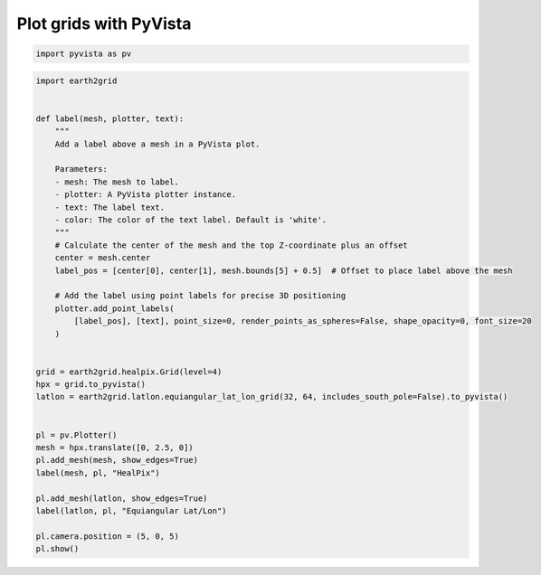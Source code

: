 
.. DO NOT EDIT.
.. THIS FILE WAS AUTOMATICALLY GENERATED BY SPHINX-GALLERY.
.. TO MAKE CHANGES, EDIT THE SOURCE PYTHON FILE:
.. "auto_examples/pyvista_grids.py"
.. LINE NUMBERS ARE GIVEN BELOW.

.. only:: html

    .. note::
        :class: sphx-glr-download-link-note

        :ref:`Go to the end <sphx_glr_download_auto_examples_pyvista_grids.py>`
        to download the full example code.

.. rst-class:: sphx-glr-example-title

.. _sphx_glr_auto_examples_pyvista_grids.py:


Plot grids with PyVista
-----------------------

.. GENERATED FROM PYTHON SOURCE LINES 20-22

.. code-block:: Python

    import pyvista as pv








.. GENERATED FROM PYTHON SOURCE LINES 23-61

.. code-block:: Python

    import earth2grid


    def label(mesh, plotter, text):
        """
        Add a label above a mesh in a PyVista plot.

        Parameters:
        - mesh: The mesh to label.
        - plotter: A PyVista plotter instance.
        - text: The label text.
        - color: The color of the text label. Default is 'white'.
        """
        # Calculate the center of the mesh and the top Z-coordinate plus an offset
        center = mesh.center
        label_pos = [center[0], center[1], mesh.bounds[5] + 0.5]  # Offset to place label above the mesh

        # Add the label using point labels for precise 3D positioning
        plotter.add_point_labels(
            [label_pos], [text], point_size=0, render_points_as_spheres=False, shape_opacity=0, font_size=20
        )


    grid = earth2grid.healpix.Grid(level=4)
    hpx = grid.to_pyvista()
    latlon = earth2grid.latlon.equiangular_lat_lon_grid(32, 64, includes_south_pole=False).to_pyvista()


    pl = pv.Plotter()
    mesh = hpx.translate([0, 2.5, 0])
    pl.add_mesh(mesh, show_edges=True)
    label(mesh, pl, "HealPix")

    pl.add_mesh(latlon, show_edges=True)
    label(latlon, pl, "Equiangular Lat/Lon")

    pl.camera.position = (5, 0, 5)
    pl.show()




.. image-sg:: /auto_examples/images/sphx_glr_pyvista_grids_001.png
   :alt: pyvista grids
   :srcset: /auto_examples/images/sphx_glr_pyvista_grids_001.png
   :class: sphx-glr-single-img




.. rst-class:: sphx-glr-script-out

 .. code-block:: none

    [ -2.8125   2.8125   8.4375  14.0625  19.6875  25.3125  30.9375  36.5625
      42.1875  47.8125  53.4375  59.0625  64.6875  70.3125  75.9375  81.5625
      87.1875  92.8125  98.4375 104.0625 109.6875 115.3125 120.9375 126.5625
     132.1875 137.8125 143.4375 149.0625 154.6875 160.3125 165.9375 171.5625
     177.1875 182.8125 188.4375 194.0625 199.6875 205.3125 210.9375 216.5625
     222.1875 227.8125 233.4375 239.0625 244.6875 250.3125 255.9375 261.5625
     267.1875 272.8125 278.4375 284.0625 289.6875 295.3125 300.9375 306.5625
     312.1875 317.8125 323.4375 329.0625 334.6875 340.3125 345.9375 351.5625
     357.1875]





.. rst-class:: sphx-glr-timing

   **Total running time of the script:** (0 minutes 1.453 seconds)


.. _sphx_glr_download_auto_examples_pyvista_grids.py:

.. only:: html

  .. container:: sphx-glr-footer sphx-glr-footer-example

    .. container:: sphx-glr-download sphx-glr-download-jupyter

      :download:`Download Jupyter notebook: pyvista_grids.ipynb <pyvista_grids.ipynb>`

    .. container:: sphx-glr-download sphx-glr-download-python

      :download:`Download Python source code: pyvista_grids.py <pyvista_grids.py>`

    .. container:: sphx-glr-download sphx-glr-download-zip

      :download:`Download zipped: pyvista_grids.zip <pyvista_grids.zip>`


.. only:: html

 .. rst-class:: sphx-glr-signature

    `Gallery generated by Sphinx-Gallery <https://sphinx-gallery.github.io>`_
